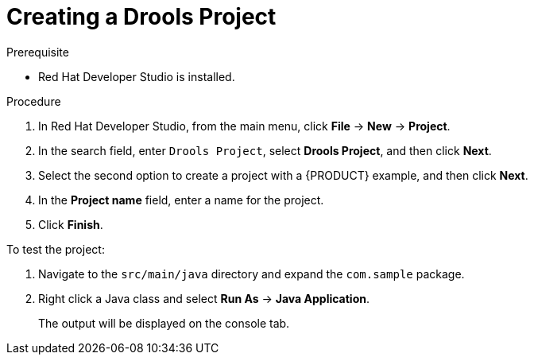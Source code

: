 [id='dev-studio-creating-drools-project-proc']
= Creating a Drools Project

.Prerequisite
* Red Hat Developer Studio is installed.

.Procedure
. In Red Hat Developer Studio, from the main menu, click *File* -> *New* -> *Project*.
. In the search field, enter `Drools Project`, select *Drools Project*, and then click *Next*.
. Select the second option to create a project with a {PRODUCT} example, and then click *Next*.
. In the *Project name* field, enter a name for the project.
. Click *Finish*.

To test the project:

. Navigate to the `src/main/java` directory and expand the `com.sample` package.
. Right click a Java class and select *Run As* ->  *Java Application*.
+
The output will be displayed on the console tab.
